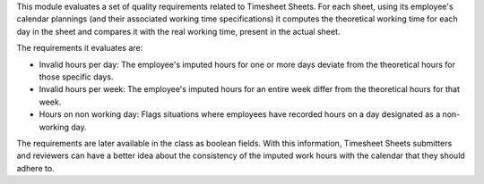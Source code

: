 This module evaluates a set of quality requirements related to Timesheet Sheets.
For each sheet, using its employee's calendar plannings
(and their associated working time specifications) it computes the theoretical
working time for each day in the sheet and compares it with the real working time,
present in the actual sheet.

The requirements it evaluates are:

* Invalid hours per day: The employee's imputed hours for one or more days
  deviate from the theoretical hours for those specific days.
* Invalid hours per week: The employee's imputed hours for an entire week
  differ from the theoretical hours for that week.
* Hours on non working day: Flags situations where employees have
  recorded hours on a day designated as a non-working day.

The requirements are later available in the class as boolean fields.
With this information, Timesheet Sheets submitters and reviewers can have a better
idea about the consistency of the imputed work hours with the calendar that they should adhere to.
